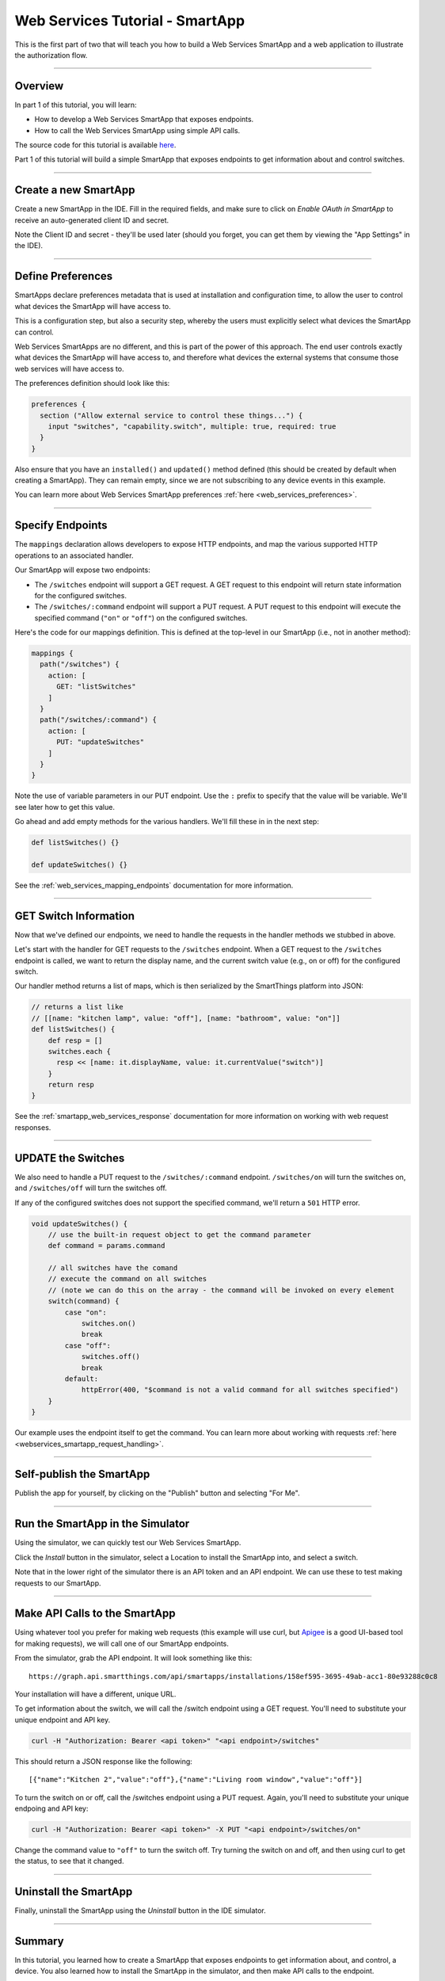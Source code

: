 .. _smartapp_as_web_service_part_1:

Web Services Tutorial - SmartApp
================================

This is the first part of two that will teach you how to build a Web Services SmartApp and a web application to illustrate the authorization flow.

----

Overview
--------

In part 1 of this tutorial, you will learn:

- How to develop a Web Services SmartApp that exposes endpoints.
- How to call the Web Services SmartApp using simple API calls.

The source code for this tutorial is available `here <https://github.com/SmartThingsCommunity/Code/tree/master/smartapps/tutorials/web-services-smartapps>`__.

Part 1 of this tutorial will build a simple SmartApp that exposes endpoints to get information about and control switches.

----

Create a new SmartApp
---------------------

Create a new SmartApp in the IDE. Fill in the required fields, and make sure to click on *Enable OAuth in SmartApp* to receive an auto-generated client ID and secret.

Note the Client ID and secret - they'll be used later (should you forget, you can get them by viewing the "App Settings" in the IDE).

----

Define Preferences
------------------

SmartApps declare preferences metadata that is used at installation and configuration time, to allow the user to control what devices the SmartApp will have access to.

This is a configuration step, but also a security step, whereby the users must explicitly select what devices the SmartApp can control.

Web Services SmartApps are no different, and this is part of the power of this approach.
The end user controls exactly what devices the SmartApp will have access to, and therefore what devices the external systems that consume those web services will have access to.

The preferences definition should look like this:

.. code-block:: groovy

  preferences {
    section ("Allow external service to control these things...") {
      input "switches", "capability.switch", multiple: true, required: true
    }
  }

Also ensure that you have an ``installed()`` and ``updated()`` method defined (this should be created by default when creating a SmartApp).
They can remain empty, since we are not subscribing to any device events in this example.

You can learn more about Web Services SmartApp preferences :ref:`here <web_services_preferences>`.

----

Specify Endpoints
-----------------

The ``mappings`` declaration allows developers to expose HTTP endpoints, and map the various supported HTTP operations to an associated handler.

Our SmartApp will expose two endpoints:

- The ``/switches`` endpoint will support a GET request. A GET request to this endpoint will return state information for the configured switches.

- The ``/switches/:command`` endpoint will support a PUT request. A PUT request to this endpoint will execute the specified command (``"on"`` or ``"off"``) on the configured switches.

Here's the code for our mappings definition. This is defined at the top-level in our SmartApp (i.e., not in another method):

.. code-block:: groovy

    mappings {
      path("/switches") {
        action: [
          GET: "listSwitches"
        ]
      }
      path("/switches/:command") {
        action: [
          PUT: "updateSwitches"
        ]
      }
    }

Note the use of variable parameters in our PUT endpoint.
Use the ``:`` prefix to specify that the value will be variable. We'll see later how to get this value.

Go ahead and add empty methods for the various handlers. We'll fill these in in the next step:

.. code-block:: groovy

  def listSwitches() {}

  def updateSwitches() {}

See the :ref:`web_services_mapping_endpoints` documentation for more information.

----

GET Switch Information
----------------------

Now that we've defined our endpoints, we need to handle the requests in the handler methods we stubbed in above.

Let's start with the handler for GET requests to the ``/switches`` endpoint.
When a GET request to the ``/switches`` endpoint is called, we want to return the display name, and the current switch value (e.g., on or off) for the configured switch.

Our handler method returns a list of maps, which is then serialized by the SmartThings platform into JSON:

.. code-block:: groovy

  // returns a list like
  // [[name: "kitchen lamp", value: "off"], [name: "bathroom", value: "on"]]
  def listSwitches() {
      def resp = []
      switches.each {
        resp << [name: it.displayName, value: it.currentValue("switch")]
      }
      return resp
  }

See the :ref:`smartapp_web_services_response` documentation for more information on working with web request responses.

----

UPDATE the Switches
-------------------

We also need to handle a PUT request to the ``/switches/:command`` endpoint. ``/switches/on`` will turn the switches on, and ``/switches/off`` will turn the switches off.

If any of the configured switches does not support the specified command, we'll return a ``501`` HTTP error.

.. code-block:: groovy

    void updateSwitches() {
        // use the built-in request object to get the command parameter
        def command = params.command

        // all switches have the comand
        // execute the command on all switches
        // (note we can do this on the array - the command will be invoked on every element
        switch(command) {
            case "on":
                switches.on()
                break
            case "off":
                switches.off()
                break
            default:
                httpError(400, "$command is not a valid command for all switches specified")
        }
    }


Our example uses the endpoint itself to get the command.
You can learn more about working with requests :ref:`here <webservices_smartapp_request_handling>`.

----

Self-publish the SmartApp
-------------------------

Publish the app for yourself, by clicking on the "Publish" button and selecting "For Me".

----

Run the SmartApp in the Simulator
---------------------------------

Using the simulator, we can quickly test our Web Services SmartApp.

Click the *Install* button in the simulator, select a Location to install the SmartApp into, and select a switch.

Note that in the lower right of the simulator there is an API token and an API endpoint.
We can use these to test making requests to our SmartApp.

----

Make API Calls to the SmartApp
------------------------------

Using whatever tool you prefer for making web requests (this example will use curl, but `Apigee <http://apigee.com>`__ is a good UI-based tool for making requests), we will call one of our SmartApp endpoints.

From the simulator, grab the API endpoint. It will look something like this::

  https://graph.api.smartthings.com/api/smartapps/installations/158ef595-3695-49ab-acc1-80e93288c0c8

Your installation will have a different, unique URL.

To get information about the switch, we will call the /switch endpoint using a GET request.
You'll need to substitute your unique endpoint and API key.

.. code-block:: bash

  curl -H "Authorization: Bearer <api token>" "<api endpoint>/switches"

This should return a JSON response like the following::

  [{"name":"Kitchen 2","value":"off"},{"name":"Living room window","value":"off"}]

To turn the switch on or off, call the /switches endpoint using a PUT request.
Again, you'll need to substitute your unique endpoing and API key:

.. code-block:: bash

  curl -H "Authorization: Bearer <api token>" -X PUT "<api endpoint>/switches/on"

Change the command value to ``"off"`` to turn the switch off.
Try turning the switch on and off, and then using curl to get the status, to see that it changed.

----

Uninstall the SmartApp
----------------------

Finally, uninstall the SmartApp using the *Uninstall* button in the IDE simulator.

----

Summary
-------

In this tutorial, you learned how to create a SmartApp that exposes endpoints to get information about, and control, a device.
You also learned how to install the SmartApp in the simulator, and then make API calls to the endpoint.

In the next part of this tutorial, we'll look at how a external application might interact with SmartThings using the OAuth2 flow (instead of simply using the simulator and its generated access token).
